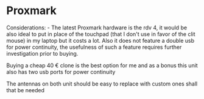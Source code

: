 * Proxmark
  :PROPERTIES:
  :CUSTOM_ID: proxmark
  :END:

Considerations: - The latest Proxmark hardware is the rdv 4, it would be
also ideal to put in place of the touchpad (that I don't use in favor of
the clit mouse) in my laptop but it costs a lot. Also it does not
feature a double usb for power continuity, the usefulness of such a
feature requires further investigation prior to buying.

Buying a cheap 40 € clone is the best option for me and as a bonus this
unit also has two usb ports for power continuity

The antennas on both unit should be easy to replace with custom ones
shall that be needed
